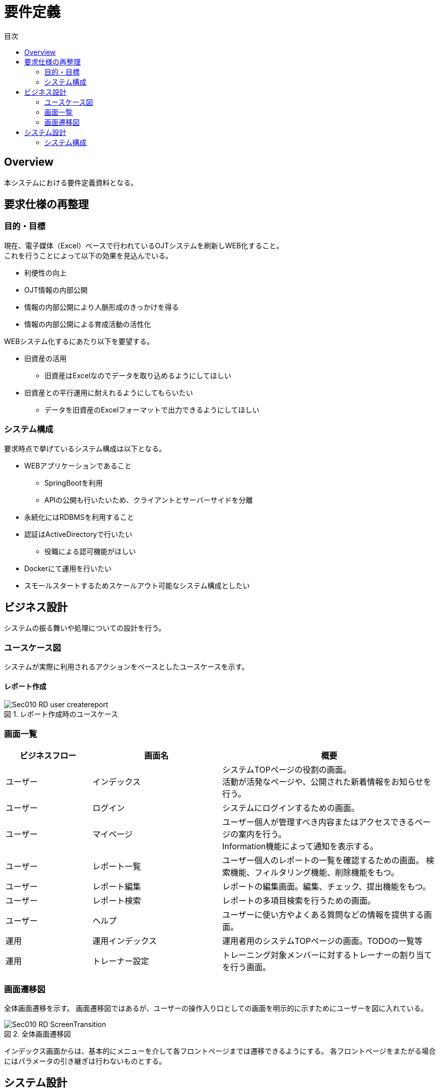 = 要件定義
:toc: left
:toclevel: 2
:toc-title: 目次
:figure-caption: 図
:table-caption: 表
:imagesdir: images
:homepage: https://traningmanagementsystem.github.io/devlog/


== Overview
本システムにおける要件定義資料となる。

== 要求仕様の再整理

=== 目的・目標
現在、電子媒体（Excel）ベースで行われているOJTシステムを刷新しWEB化すること。 +
これを行うことによって以下の効果を見込んでいる。

* 利便性の向上
* OJT情報の内部公開
* 情報の内部公開により人脈形成のきっかけを得る
* 情報の内部公開による育成活動の活性化

WEBシステム化するにあたり以下を要望する。

* 旧資産の活用
** 旧資産はExcelなのでデータを取り込めるようにしてほしい
* 旧資産との平行運用に耐えれるようにしてもらいたい
** データを旧資産のExcelフォーマットで出力できるようにしてほしい

=== システム構成
要求時点で挙げているシステム構成は以下となる。

* WEBアプリケーションであること
** SpringBootを利用
** APIの公開も行いたいため、クライアントとサーバーサイドを分離
* 永続化にはRDBMSを利用すること
* 認証はActiveDirectoryで行いたい
** 役職による認可機能がほしい
* Dockerにて運用を行いたい
* スモールスタートするためスケールアウト可能なシステム構成としたい

== ビジネス設計
システムの振る舞いや処理についての設計を行う。 +

=== ユースケース図
システムが実際に利用されるアクションをベースとしたユースケースを示す。

==== レポート作成
.レポート作成時のユースケース
image::Sec010_RD_user_createreport.png[]


=== 画面一覧

[option="header", cols="20,30,50"]
|===
|ビジネスフロー |画面名 |概要

|ユーザー
|インデックス
|システムTOPページの役割の画面。 +
活動が活発なページや、公開された新着情報をお知らせを行う。

|ユーザー
|ログイン
|システムにログインするための画面。

|ユーザー
|マイページ
|ユーザー個人が管理すべき内容またはアクセスできるページの案内を行う。 +
Information機能によって通知を表示する。

|ユーザー
|レポート一覧
|ユーザー個人のレポートの一覧を確認するための画面。
検索機能、フィルタリング機能、削除機能をもつ。

|ユーザー
|レポート編集
|レポートの編集画面。編集、チェック、提出機能をもつ。

|ユーザー
|レポート検索
|レポートの多項目検索を行うための画面。


|ユーザー
|ヘルプ
|ユーザーに使い方やよくある質問などの情報を提供する画面。


|運用
|運用インデックス
|運用者用のシステムTOPページの画面。TODOの一覧等

|運用
|トレーナー設定
|トレーニング対象メンバーに対するトレーナーの割り当てを行う画面。

|===


=== 画面遷移図
全体画面遷移を示す。
画面遷移図ではあるが、ユーザーの操作入り口としての画面を明示的に示すためにユーザーを図に入れている。

.全体画面遷移図
image::Sec010_RD_ScreenTransition.png[]

インデックス画面からは、基本的にメニューを介して各フロントページまでは遷移できるようにする。
各フロントページをまたがる場合にはパラメータの引き継ぎは行わないものとする。

== システム設計

=== システム構成
.システム構成
image::Sec010_RD_system_structure.png[]
